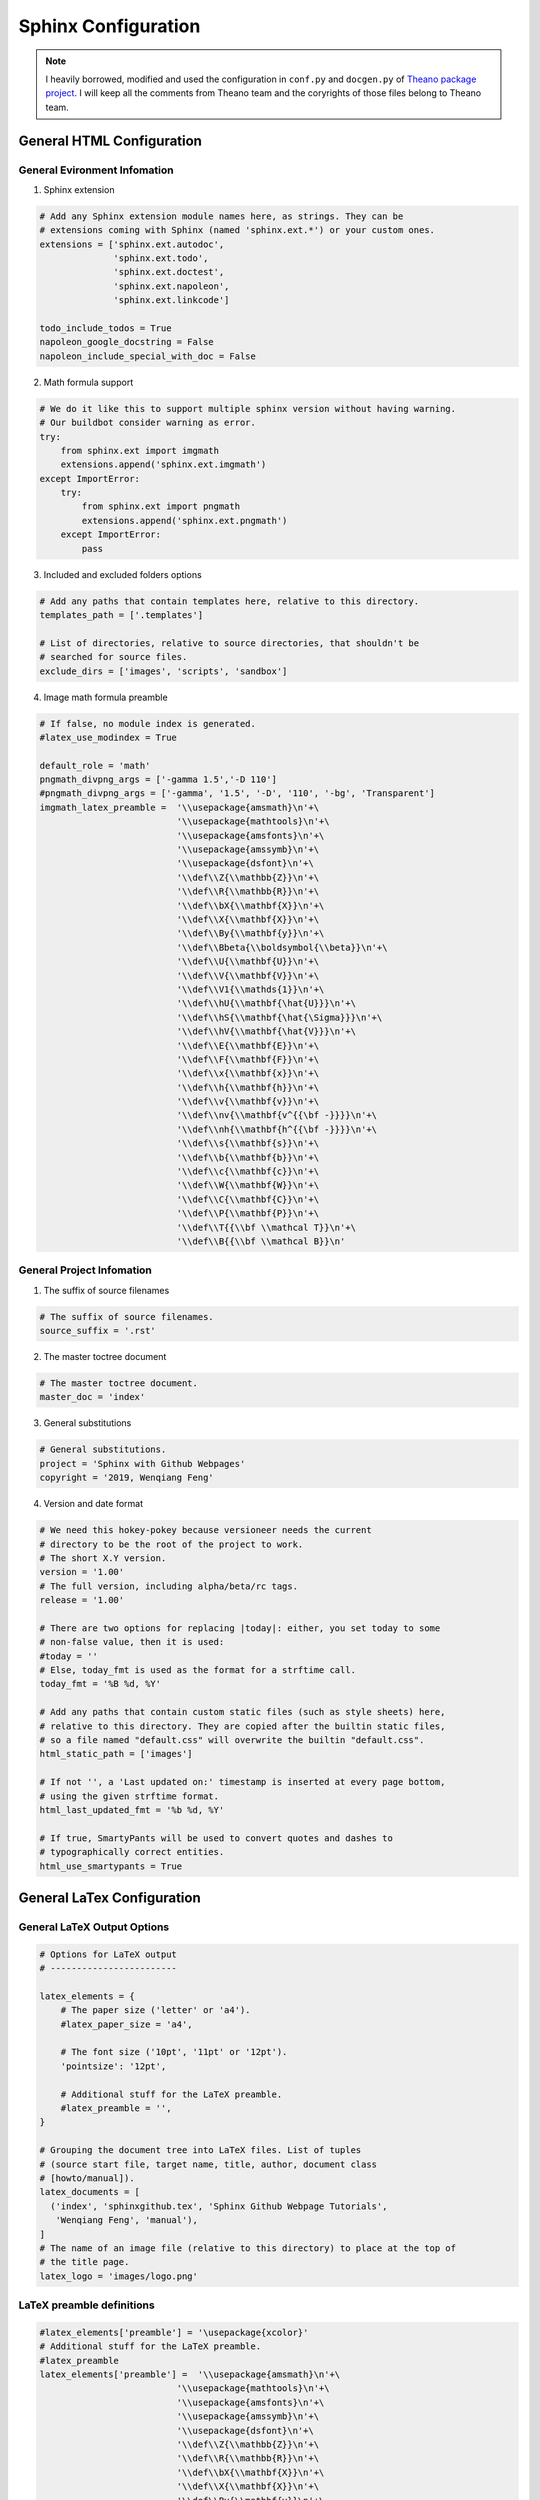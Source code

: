 .. _sphinx:

=====================
Sphinx Configuration
=====================

.. note::

	I heavily borrowed, modified and used the configuration in ``conf.py`` and ``docgen.py`` of `Theano package project`_. I will keep all the comments from Theano team and the coryrights of those files belong to Theano team. 


General HTML Configuration
++++++++++++++++++++++++++

General Evironment Infomation
-----------------------------

1. Sphinx extension

.. code-block:: python

	# Add any Sphinx extension module names here, as strings. They can be
	# extensions coming with Sphinx (named 'sphinx.ext.*') or your custom ones.
	extensions = ['sphinx.ext.autodoc',
	              'sphinx.ext.todo',
	              'sphinx.ext.doctest',
	              'sphinx.ext.napoleon',
	              'sphinx.ext.linkcode']

	todo_include_todos = True
	napoleon_google_docstring = False
	napoleon_include_special_with_doc = False

2. Math formula support 

.. code-block:: python

	# We do it like this to support multiple sphinx version without having warning.
	# Our buildbot consider warning as error.
	try:
	    from sphinx.ext import imgmath
	    extensions.append('sphinx.ext.imgmath')
	except ImportError:
	    try:
	        from sphinx.ext import pngmath
	        extensions.append('sphinx.ext.pngmath')
	    except ImportError:
	        pass

3. Included and excluded folders options 

.. code-block:: python

	# Add any paths that contain templates here, relative to this directory.
	templates_path = ['.templates']

	# List of directories, relative to source directories, that shouldn't be
	# searched for source files.
	exclude_dirs = ['images', 'scripts', 'sandbox']

4. Image math formula preamble

.. code-block:: python

	# If false, no module index is generated.
	#latex_use_modindex = True

	default_role = 'math'
	pngmath_divpng_args = ['-gamma 1.5','-D 110']
	#pngmath_divpng_args = ['-gamma', '1.5', '-D', '110', '-bg', 'Transparent'] 
	imgmath_latex_preamble =  '\\usepackage{amsmath}\n'+\
	                          '\\usepackage{mathtools}\n'+\
	                          '\\usepackage{amsfonts}\n'+\
	                          '\\usepackage{amssymb}\n'+\
	                          '\\usepackage{dsfont}\n'+\
	                          '\\def\\Z{\\mathbb{Z}}\n'+\
	                          '\\def\\R{\\mathbb{R}}\n'+\
	                          '\\def\\bX{\\mathbf{X}}\n'+\
	                          '\\def\\X{\\mathbf{X}}\n'+\
	                          '\\def\\By{\\mathbf{y}}\n'+\
	                          '\\def\\Bbeta{\\boldsymbol{\\beta}}\n'+\
	                          '\\def\\U{\\mathbf{U}}\n'+\
	                          '\\def\\V{\\mathbf{V}}\n'+\
	                          '\\def\\V1{\\mathds{1}}\n'+\
	                          '\\def\\hU{\\mathbf{\hat{U}}}\n'+\
	                          '\\def\\hS{\\mathbf{\hat{\Sigma}}}\n'+\
	                          '\\def\\hV{\\mathbf{\hat{V}}}\n'+\
	                          '\\def\\E{\\mathbf{E}}\n'+\
	                          '\\def\\F{\\mathbf{F}}\n'+\
	                          '\\def\\x{\\mathbf{x}}\n'+\
	                          '\\def\\h{\\mathbf{h}}\n'+\
	                          '\\def\\v{\\mathbf{v}}\n'+\
	                          '\\def\\nv{\\mathbf{v^{{\bf -}}}}\n'+\
	                          '\\def\\nh{\\mathbf{h^{{\bf -}}}}\n'+\
	                          '\\def\\s{\\mathbf{s}}\n'+\
	                          '\\def\\b{\\mathbf{b}}\n'+\
	                          '\\def\\c{\\mathbf{c}}\n'+\
	                          '\\def\\W{\\mathbf{W}}\n'+\
	                          '\\def\\C{\\mathbf{C}}\n'+\
	                          '\\def\\P{\\mathbf{P}}\n'+\
	                          '\\def\\T{{\\bf \\mathcal T}}\n'+\
	                          '\\def\\B{{\\bf \\mathcal B}}\n'


General Project Infomation
--------------------------

1. The suffix of source filenames

.. code-block:: python

	# The suffix of source filenames.
	source_suffix = '.rst'

2. The master toctree document

.. code-block:: python

	# The master toctree document.
	master_doc = 'index'

3. General substitutions

.. code-block:: python

	# General substitutions.
	project = 'Sphinx with Github Webpages'
	copyright = '2019, Wenqiang Feng'

4. Version and date format

.. code-block:: python

	# We need this hokey-pokey because versioneer needs the current
	# directory to be the root of the project to work.
	# The short X.Y version.
	version = '1.00'
	# The full version, including alpha/beta/rc tags.
	release = '1.00'

	# There are two options for replacing |today|: either, you set today to some
	# non-false value, then it is used:
	#today = ''
	# Else, today_fmt is used as the format for a strftime call.
	today_fmt = '%B %d, %Y'

	# Add any paths that contain custom static files (such as style sheets) here,
	# relative to this directory. They are copied after the builtin static files,
	# so a file named "default.css" will overwrite the builtin "default.css".
	html_static_path = ['images']

	# If not '', a 'Last updated on:' timestamp is inserted at every page bottom,
	# using the given strftime format.
	html_last_updated_fmt = '%b %d, %Y'

	# If true, SmartyPants will be used to convert quotes and dashes to
	# typographically correct entities.
	html_use_smartypants = True

General LaTex Configuration
+++++++++++++++++++++++++++

General LaTeX Output Options
----------------------------

.. code-block:: python

	# Options for LaTeX output
	# ------------------------

	latex_elements = {
	    # The paper size ('letter' or 'a4').
	    #latex_paper_size = 'a4',

	    # The font size ('10pt', '11pt' or '12pt').
	    'pointsize': '12pt',

	    # Additional stuff for the LaTeX preamble.
	    #latex_preamble = '',
	}

	# Grouping the document tree into LaTeX files. List of tuples
	# (source start file, target name, title, author, document class
	# [howto/manual]).
	latex_documents = [
	  ('index', 'sphinxgithub.tex', 'Sphinx Github Webpage Tutorials',
	   'Wenqiang Feng', 'manual'),
	]
	# The name of an image file (relative to this directory) to place at the top of
	# the title page.
	latex_logo = 'images/logo.png'

LaTeX preamble definitions
--------------------------

.. code-block:: python

	#latex_elements['preamble'] = '\usepackage{xcolor}'
	# Additional stuff for the LaTeX preamble.
	#latex_preamble 
	latex_elements['preamble'] =  '\\usepackage{amsmath}\n'+\
	                          '\\usepackage{mathtools}\n'+\
	                          '\\usepackage{amsfonts}\n'+\
	                          '\\usepackage{amssymb}\n'+\
	                          '\\usepackage{dsfont}\n'+\
	                          '\\def\\Z{\\mathbb{Z}}\n'+\
	                          '\\def\\R{\\mathbb{R}}\n'+\
	                          '\\def\\bX{\\mathbf{X}}\n'+\
	                          '\\def\\X{\\mathbf{X}}\n'+\
	                          '\\def\\By{\\mathbf{y}}\n'+\
	                          '\\def\\Bbeta{\\boldsymbol{\\beta}}\n'+\
	                          '\\def\\bU{\\mathbf{U}}\n'+\
	                          '\\def\\bV{\\mathbf{V}}\n'+\
	                          '\\def\\V1{\\mathds{1}}\n'+\
	                          '\\def\\hU{\\mathbf{\hat{U}}}\n'+\
	                          '\\def\\hS{\\mathbf{\hat{\Sigma}}}\n'+\
	                          '\\def\\hV{\\mathbf{\hat{V}}}\n'+\
	                          '\\def\\E{\\mathbf{E}}\n'+\
	                          '\\def\\F{\\mathbf{F}}\n'+\
	                          '\\def\\x{\\mathbf{x}}\n'+\
	                          '\\def\\h{\\mathbf{h}}\n'+\
	                          '\\def\\v{\\mathbf{v}}\n'+\
	                          '\\def\\nv{\\mathbf{v^{{\bf -}}}}\n'+\
	                          '\\def\\nh{\\mathbf{h^{{\bf -}}}}\n'+\
	                          '\\def\\s{\\mathbf{s}}\n'+\
	                          '\\def\\b{\\mathbf{b}}\n'+\
	                          '\\def\\c{\\mathbf{c}}\n'+\
	                          '\\def\\W{\\mathbf{W}}\n'+\
	                          '\\def\\C{\\mathbf{C}}\n'+\
	                          '\\def\\P{\\mathbf{P}}\n'+\
	                          '\\def\\T{{\\bf \\mathcal T}}\n'+\
	                          '\\def\\B{{\\bf \\mathcal B}}\n'

Full ``conf.py`` Script
+++++++++++++++++++++++

.. code-block:: python

	# -*- coding: utf-8 -*-
	#############################################################################
	# I heavily borrowed, modified and used the configuration in conf.py of Theano
	# package project. I will keep all the comments from Theano team and the 
	# coryright of this file belongs to Theano team. 
	# reference: 
	#           
	# Theano repository: https://github.com/Theano/Theano
	# conf.py: https://github.com/Theano/Theano/blob/master/doc/conf.py 
	##############################################################################
	# theano documentation build configuration file, created by
	# sphinx-quickstart on Tue Oct  7 16:34:06 2008.
	#
	# This file is execfile()d with the current directory set to its containing
	# directory.
	#
	# The contents of this file are pickled, so don't put values in the namespace
	# that aren't pickleable (module imports are okay, they're removed
	# automatically).
	#
	# All configuration values have a default value; values that are commented out
	# serve to show the default value.

	# If your extensions are in another directory, add it here. If the directory
	# is relative to the documentation root, use os.path.abspath to make it
	# absolute, like shown here.
	#sys.path.append(os.path.abspath('some/directory'))

	from __future__ import absolute_import, print_function, division

	import os
	import sys

	theano_path = os.path.join(os.path.dirname(__file__), os.pardir)
	sys.path.append(os.path.abspath(theano_path))
	import versioneer

	# General configuration
	# ---------------------

	# Add any Sphinx extension module names here, as strings. They can be
	# extensions coming with Sphinx (named 'sphinx.ext.*') or your custom ones.
	extensions = ['sphinx.ext.autodoc',
	              'sphinx.ext.todo',
	              'sphinx.ext.doctest',
	              'sphinx.ext.napoleon',
	              'sphinx.ext.linkcode']

	todo_include_todos = True
	napoleon_google_docstring = False
	napoleon_include_special_with_doc = False

	# We do it like this to support multiple sphinx version without having warning.
	# Our buildbot consider warning as error.
	try:
	    from sphinx.ext import imgmath
	    extensions.append('sphinx.ext.imgmath')
	except ImportError:
	    try:
	        from sphinx.ext import pngmath
	        extensions.append('sphinx.ext.pngmath')
	    except ImportError:
	        pass


	# Add any paths that contain templates here, relative to this directory.
	templates_path = ['.templates']

	# The suffix of source filenames.
	source_suffix = '.rst'

	# The master toctree document.
	master_doc = 'index'

	# General substitutions.
	project = 'Sphinx with Github Webpages'
	copyright = '2019, Wenqiang Feng'

	# The default replacements for |version| and |release|, also used in various
	# other places throughout the built documents.
	#

	# We need this hokey-pokey because versioneer needs the current
	# directory to be the root of the project to work.
	# The short X.Y version.
	version = '1.00'
	# The full version, including alpha/beta/rc tags.
	release = '1.00'

	# There are two options for replacing |today|: either, you set today to some
	# non-false value, then it is used:
	#today = ''
	# Else, today_fmt is used as the format for a strftime call.
	today_fmt = '%B %d, %Y'

	# List of documents that shouldn't be included in the build.
	#unused_docs = []

	# List of directories, relative to source directories, that shouldn't be
	# searched for source files.
	exclude_dirs = ['images', 'scripts', 'sandbox']

	# The reST default role (used for this markup: `text`) to use for all
	# documents.
	#default_role = None

	# If true, '()' will be appended to :func: etc. cross-reference text.
	#add_function_parentheses = True

	# If true, the current module name will be prepended to all description
	# unit titles (such as .. function::).
	#add_module_names = True

	# If true, sectionauthor and moduleauthor directives will be shown in the
	# output. They are ignored by default.
	#show_authors = False

	# The name of the Pygments (syntax highlighting) style to use.
	pygments_style = 'sphinx'


	# Options for HTML output
	# -----------------------

	# The style sheet to use for HTML and HTML Help pages. A file of that name
	# must exist either in Sphinx' static/ path, or in one of the custom paths
	# given in html_static_path.
	#html_style = 'default.css'
	# html_theme = 'sphinxdoc'

	# Read the docs style:
	if os.environ.get('READTHEDOCS') != 'True':
	    try:
	        import sphinx_rtd_theme
	    except ImportError:
	        pass  # assume we have sphinx >= 1.3
	    else:
	        html_theme_path = [sphinx_rtd_theme.get_html_theme_path()]
	    html_theme = 'sphinx_rtd_theme'

	def setup(app):
	    app.add_stylesheet("fix_rtd.css")

	# The name for this set of Sphinx documents.  If None, it defaults to
	# "<project> v<release> documentation".
	#html_title = None

	# A shorter title for the navigation bar.  Default is the same as html_title.
	#html_short_title = None

	# The name of an image file (within the static path) to place at the top of
	# the sidebar.
	#html_logo = 'images/theano_logo_allwhite_210x70.png'

	# The name of an image file (within the static path) to use as favicon of the
	# docs.  This file should be a Windows icon file (.ico) being 16x16 or 32x32
	# pixels large.
	#html_favicon = None

	# Add any paths that contain custom static files (such as style sheets) here,
	# relative to this directory. They are copied after the builtin static files,
	# so a file named "default.css" will overwrite the builtin "default.css".
	html_static_path = ['images']

	# If not '', a 'Last updated on:' timestamp is inserted at every page bottom,
	# using the given strftime format.
	html_last_updated_fmt = '%b %d, %Y'

	# If true, SmartyPants will be used to convert quotes and dashes to
	# typographically correct entities.
	html_use_smartypants = True

	# Custom sidebar templates, maps document names to template names.
	#html_sidebars = {}

	# Additional templates that should be rendered to pages, maps page names to
	# template names.
	#html_additional_pages = {}

	# If false, no module index is generated.
	#html_use_modindex = True

	# If false, no index is generated.
	#html_use_index = True

	# If true, the index is split into individual pages for each letter.
	#html_split_index = False

	# If true, the reST sources are included in the HTML build as _sources/<name>.
	#html_copy_source = True

	# If true, an OpenSearch description file will be output, and all pages will
	# contain a <link> tag referring to it.  The value of this option must be the
	# base URL from which the finished HTML is served.
	#html_use_opensearch = ''

	# If nonempty, this is the file name suffix for HTML files (e.g. ".xhtml").
	#html_file_suffix = ''

	# Output file base name for HTML help builder.
	htmlhelp_basename = 'spnixgitdoc'

	# Options for the linkcode extension
	# ----------------------------------
	# Resolve function
	# This function is used to populate the (source) links in the API
	def linkcode_resolve(domain, info):
	    def find_source():
	        # try to find the file and line number, based on code from numpy:
	        # https://github.com/numpy/numpy/blob/master/doc/source/conf.py#L286
	        obj = sys.modules[info['module']]
	        for part in info['fullname'].split('.'):
	            obj = getattr(obj, part)
	        import inspect
	        import os
	        fn = inspect.getsourcefile(obj)
	        fn = os.path.relpath(fn, start=os.path.dirname(theano.__file__))
	        source, lineno = inspect.getsourcelines(obj)
	        return fn, lineno, lineno + len(source) - 1

	    if domain != 'py' or not info['module']:
	        return None
	    try:
	        filename = 'theano/%s#L%d-L%d' % find_source()
	    except Exception:
	        filename = info['module'].replace('.', '/') + '.py'
	    import subprocess
	    tag = subprocess.Popen(['git', 'rev-parse', 'HEAD'],
	                           stdout=subprocess.PIPE,
	                           universal_newlines=True).communicate()[0][:-1]
	    return "https://github.com/runawayhorse001/%s/%s" % (tag, filename)

	# Options for LaTeX output
	# ------------------------

	latex_elements = {
	    # The paper size ('letter' or 'a4').
	    #latex_paper_size = 'a4',

	    # The font size ('10pt', '11pt' or '12pt').
	    'pointsize': '12pt',

	    # Additional stuff for the LaTeX preamble.
	    #latex_preamble = '',
	}

	# Grouping the document tree into LaTeX files. List of tuples
	# (source start file, target name, title, author, document class
	# [howto/manual]).
	latex_documents = [
	  ('index', 'sphinxgithub.tex', 'Sphinx Github Webpage Tutorials',
	   'Wenqiang Feng', 'manual'),
	]
	# The name of an image file (relative to this directory) to place at the top of
	# the title page.
	latex_logo = 'images/logo.png'
	# The name of an image file (relative to this directory) to place at the top of
	# the title page.
	#latex_logo = 'images/snake_theta2-trans.png'
	#latex_logo = 'images/theano_logo_allblue_200x46.png'

	# For "manual" documents, if this is true, then toplevel headings are parts,
	# not chapters.
	#latex_use_parts = False

	# Documents to append as an appendix to all manuals.
	#latex_appendices = []

	# If false, no module index is generated.
	#latex_use_modindex = True


	#latex_elements['preamble'] = '\usepackage{xcolor}'
	# Additional stuff for the LaTeX preamble.
	#latex_preamble 
	latex_elements['preamble'] =  '\\usepackage{amsmath}\n'+\
	                          '\\usepackage{mathtools}\n'+\
	                          '\\usepackage{amsfonts}\n'+\
	                          '\\usepackage{amssymb}\n'+\
	                          '\\usepackage{dsfont}\n'+\
	                          '\\def\\Z{\\mathbb{Z}}\n'+\
	                          '\\def\\R{\\mathbb{R}}\n'+\
	                          '\\def\\bX{\\mathbf{X}}\n'+\
	                          '\\def\\X{\\mathbf{X}}\n'+\
	                          '\\def\\By{\\mathbf{y}}\n'+\
	                          '\\def\\Bbeta{\\boldsymbol{\\beta}}\n'+\
	                          '\\def\\bU{\\mathbf{U}}\n'+\
	                          '\\def\\bV{\\mathbf{V}}\n'+\
	                          '\\def\\V1{\\mathds{1}}\n'+\
	                          '\\def\\hU{\\mathbf{\hat{U}}}\n'+\
	                          '\\def\\hS{\\mathbf{\hat{\Sigma}}}\n'+\
	                          '\\def\\hV{\\mathbf{\hat{V}}}\n'+\
	                          '\\def\\E{\\mathbf{E}}\n'+\
	                          '\\def\\F{\\mathbf{F}}\n'+\
	                          '\\def\\x{\\mathbf{x}}\n'+\
	                          '\\def\\h{\\mathbf{h}}\n'+\
	                          '\\def\\v{\\mathbf{v}}\n'+\
	                          '\\def\\nv{\\mathbf{v^{{\bf -}}}}\n'+\
	                          '\\def\\nh{\\mathbf{h^{{\bf -}}}}\n'+\
	                          '\\def\\s{\\mathbf{s}}\n'+\
	                          '\\def\\b{\\mathbf{b}}\n'+\
	                          '\\def\\c{\\mathbf{c}}\n'+\
	                          '\\def\\W{\\mathbf{W}}\n'+\
	                          '\\def\\C{\\mathbf{C}}\n'+\
	                          '\\def\\P{\\mathbf{P}}\n'+\
	                          '\\def\\T{{\\bf \\mathcal T}}\n'+\
	                          '\\def\\B{{\\bf \\mathcal B}}\n'

	# Documents to append as an appendix to all manuals.
	#latex_appendices = []

	# If false, no module index is generated.
	#latex_use_modindex = True

	default_role = 'math'
	ingmath_divpng_args = ['-gamma 1.5','-D 110']
	#pngmath_divpng_args = ['-gamma', '1.5', '-D', '110', '-bg', 'Transparent'] 
	imgmath_latex_preamble =  '\\usepackage{amsmath}\n'+\
	                          '\\usepackage{mathtools}\n'+\
	                          '\\usepackage{amsfonts}\n'+\
	                          '\\usepackage{amssymb}\n'+\
	                          '\\usepackage{dsfont}\n'+\
	                          '\\def\\Z{\\mathbb{Z}}\n'+\
	                          '\\def\\R{\\mathbb{R}}\n'+\
	                          '\\def\\bX{\\mathbf{X}}\n'+\
	                          '\\def\\X{\\mathbf{X}}\n'+\
	                          '\\def\\By{\\mathbf{y}}\n'+\
	                          '\\def\\Bbeta{\\boldsymbol{\\beta}}\n'+\
	                          '\\def\\U{\\mathbf{U}}\n'+\
	                          '\\def\\V{\\mathbf{V}}\n'+\
	                          '\\def\\V1{\\mathds{1}}\n'+\
	                          '\\def\\hU{\\mathbf{\hat{U}}}\n'+\
	                          '\\def\\hS{\\mathbf{\hat{\Sigma}}}\n'+\
	                          '\\def\\hV{\\mathbf{\hat{V}}}\n'+\
	                          '\\def\\E{\\mathbf{E}}\n'+\
	                          '\\def\\F{\\mathbf{F}}\n'+\
	                          '\\def\\x{\\mathbf{x}}\n'+\
	                          '\\def\\h{\\mathbf{h}}\n'+\
	                          '\\def\\v{\\mathbf{v}}\n'+\
	                          '\\def\\nv{\\mathbf{v^{{\bf -}}}}\n'+\
	                          '\\def\\nh{\\mathbf{h^{{\bf -}}}}\n'+\
	                          '\\def\\s{\\mathbf{s}}\n'+\
	                          '\\def\\b{\\mathbf{b}}\n'+\
	                          '\\def\\c{\\mathbf{c}}\n'+\
	                          '\\def\\W{\\mathbf{W}}\n'+\
	                          '\\def\\C{\\mathbf{C}}\n'+\
	                          '\\def\\P{\\mathbf{P}}\n'+\
	                          '\\def\\T{{\\bf \\mathcal T}}\n'+\
	                          '\\def\\B{{\\bf \\mathcal B}}\n'

General Documentation Generator Configuration
+++++++++++++++++++++++++++++++++++++++++++++

Output Options
--------------

.. code-block:: python

   throot = os.path.abspath(
        os.path.join(sys.path[0], os.pardir, os.pardir))

    options = defaultdict(bool)
    opts, args = getopt.getopt(
        sys.argv[1:],
        'o:f:',
        ['rst', 'help', 'nopdf', 'cache', 'check', 'test'])
    options.update(dict([x, y or True] for x, y in opts))
    if options['--help']:
        print('Usage: %s [OPTIONS] [files...]' % sys.argv[0])
        print('  -o <dir>: output the html files in the specified dir')
        print('  --cache: use the doctree cache')
        print('  --rst: only compile the doc (requires sphinx)')
        print('  --nopdf: do not produce a PDF file from the doc, only HTML')
        print('  --test: run all the code samples in the documentaton')
        print('  --check: treat warnings as errors')
        print('  --help: this help')
        print('If one or more files are specified after the options then only '
              'those files will be built. Otherwise the whole tree is '
              'processed. Specifying files will implies --cache.')
        sys.exit(0)

    if not(options['--rst'] or options['--test']):
        # Default is now rst
        options['--rst'] = True


Output Directory
----------------

.. code-block:: python

    def mkdir(path):
        try:
            os.mkdir(path)
        except OSError:
            pass

    # create the putput folder docs, since github page will use /docs folder for Github page.
    outdir = options['-o'] or (throot + '/docs')
    # create the output folder latex
    latexdir = options['-o'] or (throot + '/latex')

    files = None
    if len(args) != 0:
        files = [os.path.abspath(f) for f in args]
    currentdir = os.getcwd()
    mkdir(outdir)
    mkdir(latexdir)
    os.chdir(outdir)

.. code-block:: python


Documentation Compiler
----------------------

.. code-block:: python

   def call_sphinx(builder, workdir):
        import sphinx
        if options['--check']:
            extraopts = ['-W']
        else:
            extraopts = []
        if not options['--cache'] and files is None:
            extraopts.append('-E')
        docpath = os.path.join(throot, 'doc')
        inopt = [docpath, workdir]
        if files is not None:
            inopt.extend(files)
        ret = sphinx.build_main(['', '-b', builder] + extraopts + inopt)
        if ret != 0:
            sys.exit(ret)

    if options['--all'] or options['--rst']:
        mkdir("doc")
        sys.path[0:0] = [os.path.join(throot, 'doc')]
        call_sphinx('html', '.')

        if not options['--nopdf']:
            # Generate latex file in a temp directory
            import tempfile
            #workdir = tempfile.mkdtemp()
            workdir = latexdir
            call_sphinx('latex', workdir)
            # Compile to PDF
            os.chdir(workdir)
            os.system('make')
            try:
                shutil.copy(os.path.join(workdir, 'sphinxgithub.pdf'), outdir)
                os.chdir(outdir)
                # remove the workdir folder
                #shutil.rmtree(workdir)
            except OSError as e:
                print('OSError:', e)
            except IOError as e:
                print('IOError:', e)

    if options['--test']:
        mkdir("doc")
        sys.path[0:0] = [os.path.join(throot, 'doc')]
        call_sphinx('doctest', '.')

    # To go back to the original current directory.
    os.chdir(currentdir)

    # Reset THEANO_FLAGS
    os.environ['THEANO_FLAGS'] = env_th_flags

``Makefile`` Wrapper
--------------------

.. code-block:: python

	all:
		python scripts/docgen.py


Full ``docgen.py`` Script
+++++++++++++++++++++++++

.. code-block:: python

	#############################################################################
	# I heavily borrowed, modified and used the configuration in docgen.py of Theano
	# package project. I will keep all the comments from Theano team and the 
	# coryright of this file belongs to Theano team. 
	# reference: 
	#           
	# Theano repository: https://github.com/Theano/Theano
	# docgen.py: https://github.com/Theano/Theano/blob/master/doc/scripts/docgen.py
	##############################################################################
	from __future__ import print_function
	import sys
	import os
	import shutil
	import inspect
	import getopt
	from collections import defaultdict

	if __name__ == '__main__':

	    throot = os.path.abspath(
	        os.path.join(sys.path[0], os.pardir, os.pardir))

	    options = defaultdict(bool)
	    opts, args = getopt.getopt(
	        sys.argv[1:],
	        'o:f:',
	        ['rst', 'help', 'nopdf', 'cache', 'check', 'test'])
	    options.update(dict([x, y or True] for x, y in opts))
	    if options['--help']:
	        print('Usage: %s [OPTIONS] [files...]' % sys.argv[0])
	        print('  -o <dir>: output the html files in the specified dir')
	        print('  --cache: use the doctree cache')
	        print('  --rst: only compile the doc (requires sphinx)')
	        print('  --nopdf: do not produce a PDF file from the doc, only HTML')
	        print('  --test: run all the code samples in the documentaton')
	        print('  --check: treat warnings as errors')
	        print('  --help: this help')
	        print('If one or more files are specified after the options then only '
	              'those files will be built. Otherwise the whole tree is '
	              'processed. Specifying files will implies --cache.')
	        sys.exit(0)

	    if not(options['--rst'] or options['--test']):
	        # Default is now rst
	        options['--rst'] = True

	    def mkdir(path):
	        try:
	            os.mkdir(path)
	        except OSError:
	            pass

	    # create the putput folder docs, since github page will use /docs folder for Github page.
	    outdir = options['-o'] or (throot + '/docs')
	    # create the output folder latex
	    latexdir = options['-o'] or (throot + '/latex')

	    files = None
	    if len(args) != 0:
	        files = [os.path.abspath(f) for f in args]
	    currentdir = os.getcwd()
	    mkdir(outdir)
	    mkdir(latexdir)
	    os.chdir(outdir)

	    # add .nojekyll file to fix the github pages issues
	    nojekyll_path = os.path.join(outdir, '.nojekyll')
	    if not os.path.exists(nojekyll_path):
	        os.makedirs(nojekyll_path)

	    # Make sure the appropriate 'theano' directory is in the PYTHONPATH
	    pythonpath = os.environ.get('PYTHONPATH', '')
	    pythonpath = os.pathsep.join([throot, pythonpath])
	    sys.path[0:0] = [throot]  # We must not use os.environ.

	    # Make sure we don't use gpu to compile documentation
	    env_th_flags = os.environ.get('THEANO_FLAGS', '')
	    os.environ['THEANO_FLAGS'] = 'device=cpu,force_device=True'
	    
	   

	    def call_sphinx(builder, workdir):
	        import sphinx
	        if options['--check']:
	            extraopts = ['-W']
	        else:
	            extraopts = []
	        if not options['--cache'] and files is None:
	            extraopts.append('-E')
	        docpath = os.path.join(throot, 'doc')
	        inopt = [docpath, workdir]
	        if files is not None:
	            inopt.extend(files)
	        ret = sphinx.build_main(['', '-b', builder] + extraopts + inopt)
	        if ret != 0:
	            sys.exit(ret)

	    if options['--all'] or options['--rst']:
	        mkdir("doc")
	        sys.path[0:0] = [os.path.join(throot, 'doc')]
	        call_sphinx('html', '.')

	        if not options['--nopdf']:
	            # Generate latex file in a temp directory
	            import tempfile
	            #workdir = tempfile.mkdtemp()
	            workdir = latexdir
	            call_sphinx('latex', workdir)
	            # Compile to PDF
	            os.chdir(workdir)
	            os.system('make')
	            try:
	                shutil.copy(os.path.join(workdir, 'sphinxgithub.pdf'), outdir)
	                os.chdir(outdir)
	                # remove the workdir folder
	                #shutil.rmtree(workdir)
	            except OSError as e:
	                print('OSError:', e)
	            except IOError as e:
	                print('IOError:', e)

	    if options['--test']:
	        mkdir("doc")
	        sys.path[0:0] = [os.path.join(throot, 'doc')]
	        call_sphinx('doctest', '.')

	    # To go back to the original current directory.
	    os.chdir(currentdir)

	    # Reset THEANO_FLAGS
	    os.environ['THEANO_FLAGS'] = env_th_flags



.. _Theano package project: https://github.com/Theano/Theano
